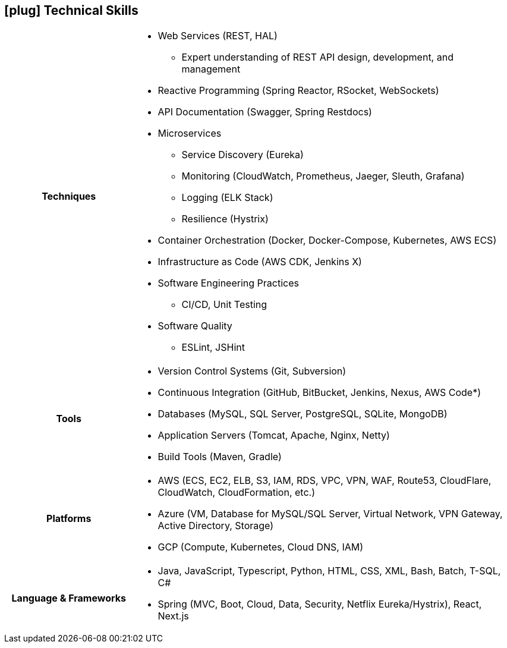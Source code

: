 [[skills]]
== icon:plug[] Technical Skills

[cols="h,3"]
|===

h|Techniques  a|

    * Web Services (REST, HAL)
    ** Expert understanding of REST API design, development, and management
    * Reactive Programming (Spring Reactor, RSocket, WebSockets)
    * API Documentation (Swagger, Spring Restdocs)
    * Microservices
    ** Service Discovery (Eureka)
    ** Monitoring (CloudWatch, Prometheus, Jaeger, Sleuth, Grafana)
    ** Logging (ELK Stack)
    ** Resilience (Hystrix)
    * Container Orchestration (Docker, Docker-Compose, Kubernetes, AWS ECS)
    * Infrastructure as Code (AWS CDK, Jenkins X)
    * Software Engineering Practices
    ** CI/CD, Unit Testing
    * Software Quality
    ** ESLint, JSHint

h|Tools a|

    * Version Control Systems (Git, Subversion)
    * Continuous Integration (GitHub, BitBucket, Jenkins, Nexus, AWS Code*)
    * Databases (MySQL, SQL Server, PostgreSQL, SQLite, MongoDB)
    * Application Servers (Tomcat, Apache, Nginx, Netty)
    * Build Tools (Maven, Gradle)

h|Platforms a|

    * AWS (ECS, EC2, ELB, S3, IAM, RDS, VPC, VPN, WAF, Route53, CloudFlare, CloudWatch, CloudFormation, etc.)
    * Azure (VM, Database for MySQL/SQL Server, Virtual Network, VPN Gateway, Active Directory, Storage)
    * GCP (Compute, Kubernetes, Cloud DNS, IAM)

h|Language & Frameworks a|

    * Java, JavaScript, Typescript, Python, HTML, CSS, XML, Bash, Batch, T-SQL, C#
    * Spring (MVC, Boot, Cloud, Data, Security, Netflix Eureka/Hystrix), React, Next.js
|===
